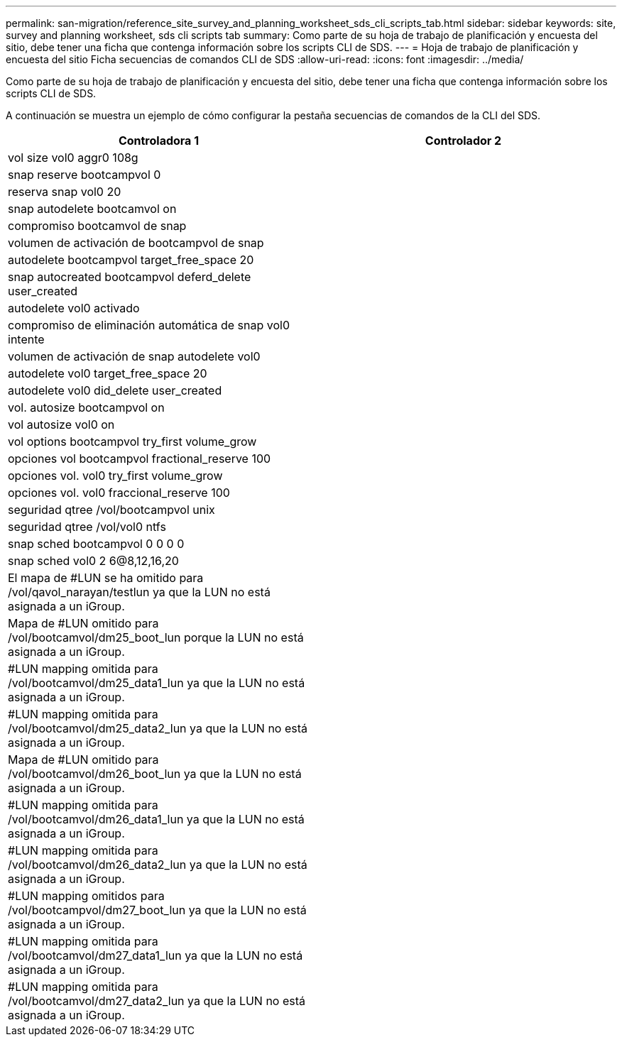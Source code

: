 ---
permalink: san-migration/reference_site_survey_and_planning_worksheet_sds_cli_scripts_tab.html 
sidebar: sidebar 
keywords: site, survey and planning worksheet, sds cli scripts tab 
summary: Como parte de su hoja de trabajo de planificación y encuesta del sitio, debe tener una ficha que contenga información sobre los scripts CLI de SDS. 
---
= Hoja de trabajo de planificación y encuesta del sitio Ficha secuencias de comandos CLI de SDS
:allow-uri-read: 
:icons: font
:imagesdir: ../media/


[role="lead"]
Como parte de su hoja de trabajo de planificación y encuesta del sitio, debe tener una ficha que contenga información sobre los scripts CLI de SDS.

A continuación se muestra un ejemplo de cómo configurar la pestaña secuencias de comandos de la CLI del SDS.

|===
| Controladora 1 | Controlador 2 


 a| 
vol size vol0 aggr0 108g
 a| 



 a| 
snap reserve bootcampvol 0
 a| 



 a| 
reserva snap vol0 20
 a| 



 a| 
snap autodelete bootcamvol on
 a| 



 a| 
compromiso bootcamvol de snap
 a| 



 a| 
volumen de activación de bootcampvol de snap
 a| 



 a| 
autodelete bootcampvol target_free_space 20
 a| 



 a| 
snap autocreated bootcampvol deferd_delete user_created
 a| 



 a| 
autodelete vol0 activado
 a| 



 a| 
compromiso de eliminación automática de snap vol0 intente
 a| 



 a| 
volumen de activación de snap autodelete vol0
 a| 



 a| 
autodelete vol0 target_free_space 20
 a| 



 a| 
autodelete vol0 did_delete user_created
 a| 



 a| 
vol. autosize bootcampvol on
 a| 



 a| 
vol autosize vol0 on
 a| 



 a| 
vol options bootcampvol try_first volume_grow
 a| 



 a| 
opciones vol bootcampvol fractional_reserve 100
 a| 



 a| 
opciones vol. vol0 try_first volume_grow
 a| 



 a| 
opciones vol. vol0 fraccional_reserve 100
 a| 



 a| 
seguridad qtree /vol/bootcampvol unix
 a| 



 a| 
seguridad qtree /vol/vol0 ntfs
 a| 



 a| 
snap sched bootcampvol 0 0 0 0
 a| 



 a| 
snap sched vol0 2 6@8,12,16,20
 a| 



 a| 
El mapa de #LUN se ha omitido para /vol/qavol_narayan/testlun ya que la LUN no está asignada a un iGroup.
 a| 



 a| 
Mapa de #LUN omitido para /vol/bootcamvol/dm25_boot_lun porque la LUN no está asignada a un iGroup.
 a| 



 a| 
#LUN mapping omitida para /vol/bootcamvol/dm25_data1_lun ya que la LUN no está asignada a un iGroup.
 a| 



 a| 
#LUN mapping omitida para /vol/bootcamvol/dm25_data2_lun ya que la LUN no está asignada a un iGroup.
 a| 



 a| 
Mapa de #LUN omitido para /vol/bootcamvol/dm26_boot_lun ya que la LUN no está asignada a un iGroup.
 a| 



 a| 
#LUN mapping omitida para /vol/bootcamvol/dm26_data1_lun ya que la LUN no está asignada a un iGroup.
 a| 



 a| 
#LUN mapping omitida para /vol/bootcamvol/dm26_data2_lun ya que la LUN no está asignada a un iGroup.
 a| 



 a| 
#LUN mapping omitidos para /vol/bootcampvol/dm27_boot_lun ya que la LUN no está asignada a un iGroup.
 a| 



 a| 
#LUN mapping omitida para /vol/bootcamvol/dm27_data1_lun ya que la LUN no está asignada a un iGroup.
 a| 



 a| 
#LUN mapping omitida para /vol/bootcamvol/dm27_data2_lun ya que la LUN no está asignada a un iGroup.
 a| 

|===